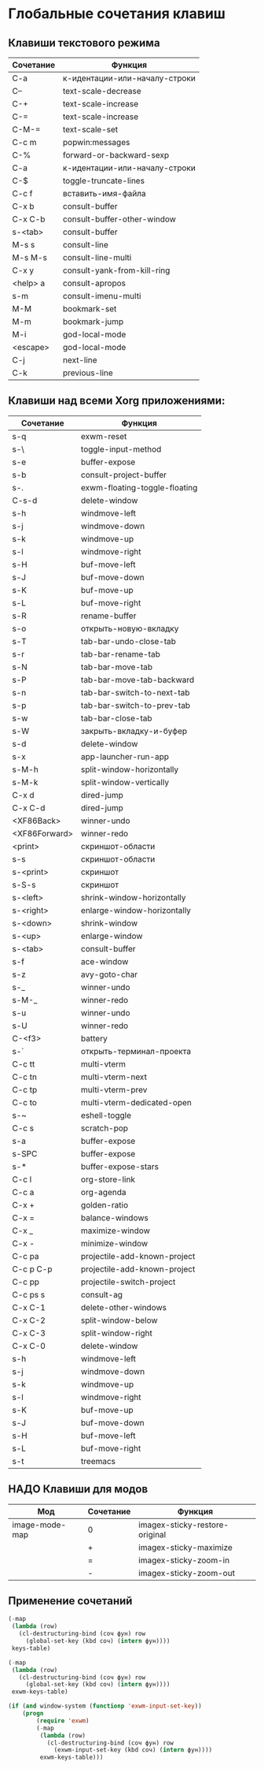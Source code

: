 * Глобальные сочетания клавиш

** Клавиши текстового режима

#+NAME: key-bindings-table
| Сочетание | Функция                       |
|-----------+-------------------------------|
| C-a       | к-идентации-или-началу-строки |
| C--       | text-scale-decrease           |
| C-+       | text-scale-increase           |
| C-=       | text-scale-increase           |
| C-M-=     | text-scale-set                |
| C-c m     | popwin:messages               |
| C-%       | forward-or-backward-sexp      |
| C-a       | к-идентации-или-началу-строки |
| C-$       | toggle-truncate-lines         |
| C-c f     | вставить-имя-файла            |
| C-x b     | consult-buffer                |
| C-x C-b   | consult-buffer-other-window   |
| s-<tab>   | consult-buffer                |
| M-s s     | consult-line                  |
| M-s M-s   | consult-line-multi            |
| C-x y     | consult-yank-from-kill-ring   |
| <help> a  | consult-apropos               |
| s-m       | consult-imenu-multi           |
| M-M       | bookmark-set                  |
| M-m       | bookmark-jump                 |
| M-i       | god-local-mode                |
| <escape>  | god-local-mode                |
| C-j       | next-line                     |
| C-k       | previous-line                 |

** Клавиши над всеми Xorg приложениями:

#+NAME: exwm-key-bindings-table
| Сочетание     | Функция                       |
|---------------+-------------------------------|
| s-q           | exwm-reset                    |
| s-\           | toggle-input-method           |
| s-e           | buffer-expose                 |
| s-b           | consult-project-buffer        |
| s-.           | exwm-floating-toggle-floating |
| C-s-d         | delete-window                 |
| s-h           | windmove-left                 |
| s-j           | windmove-down                 |
| s-k           | windmove-up                   |
| s-l           | windmove-right                |
| s-H           | buf-move-left                 |
| s-J           | buf-move-down                 |
| s-K           | buf-move-up                   |
| s-L           | buf-move-right                |
| s-R           | rename-buffer                 |
| s-o           | открыть-новую-вкладку         |
| s-T           | tab-bar-undo-close-tab        |
| s-r           | tab-bar-rename-tab            |
| s-N           | tab-bar-move-tab              |
| s-P           | tab-bar-move-tab-backward     |
| s-n           | tab-bar-switch-to-next-tab    |
| s-p           | tab-bar-switch-to-prev-tab    |
| s-w           | tab-bar-close-tab             |
| s-W           | закрыть-вкладку-и-буфер       |
| s-d           | delete-window                 |
| s-x           | app-launcher-run-app          |
| s-M-h         | split-window-horizontally     |
| s-M-k         | split-window-vertically       |
| C-x d         | dired-jump                    |
| C-x C-d       | dired-jump                    |
| <XF86Back>    | winner-undo                   |
| <XF86Forward> | winner-redo                   |
| <print>       | скриншот-области              |
| s-s           | скриншот-области              |
| s-<print>     | скриншот                      |
| s-S-s         | скриншот                      |
| s-<left>      | shrink-window-horizontally    |
| s-<right>     | enlarge-window-horizontally   |
| s-<down>      | shrink-window                 |
| s-<up>        | enlarge-window                |
| s-<tab>       | consult-buffer                |
| s-f           | ace-window                    |
| s-z           | avy-goto-char                 |
| s-_           | winner-undo                   |
| s-M-_         | winner-redo                   |
| s-u           | winner-undo                   |
| s-U           | winner-redo                   |
| C-<f3>        | battery                       |
| s-`           | открыть-терминал-проекта      |
| C-c tt        | multi-vterm                   |
| C-c tn        | multi-vterm-next              |
| C-c tp        | multi-vterm-prev              |
| C-c to        | multi-vterm-dedicated-open    |
| s-~           | eshell-toggle                 |
| C-c s         | scratch-pop                   |
| s-a           | buffer-expose                 |
| s-SPC         | buffer-expose                 |
| s-*           | buffer-expose-stars           |
| C-c l         | org-store-link                |
| C-c a         | org-agenda                    |
| C-x +         | golden-ratio                  |
| C-x =         | balance-windows               |
| C-x _         | maximize-window               |
| C-x -         | minimize-window               |
| C-c pa        | projectile-add-known-project  |
| C-c p C-p     | projectile-add-known-project  |
| C-c pp        | projectile-switch-project     |
| C-c ps s      | consult-ag                    |
| C-x C-1       | delete-other-windows          |
| C-x C-2       | split-window-below            |
| C-x C-3       | split-window-right            |
| C-x C-0       | delete-window                 |
| s-h           | windmove-left                 |
| s-j           | windmove-down                 |
| s-k           | windmove-up                   |
| s-l           | windmove-right                |
| s-K           | buf-move-up                   |
| s-J           | buf-move-down                 |
| s-H           | buf-move-left                 |
| s-L           | buf-move-right                |
| s-t           | treemacs                      |

** НАДО Клавиши для модов

#+NAME: modes-key-bindings-table
| Мод            | Сочетание | Функция                        |
|----------------+-----------+--------------------------------|
| image-mode-map | 0         | imagex-sticky-restore-original |
|                | +         | imagex-sticky-maximize         |
|                | =         | imagex-sticky-zoom-in          |
|                | -         | imagex-sticky-zoom-out         |


** Применение сочетаний

#+BEGIN_SRC emacs-lisp :var keys-table=key-bindings-table exwm-keys-table=exwm-key-bindings-table
(-map
 (lambda (row)
   (cl-destructuring-bind (соч фун) row
     (global-set-key (kbd соч) (intern фун))))
 keys-table)

(-map
 (lambda (row)
   (cl-destructuring-bind (соч фун) row
     (global-set-key (kbd соч) (intern фун))))
 exwm-keys-table)

(if (and window-system (functionp 'exwm-input-set-key))
    (progn
	    (require 'exwm)
	    (-map
	     (lambda (row)
	       (cl-destructuring-bind (соч фун) row
	         (exwm-input-set-key (kbd соч) (intern фун))))
	     exwm-keys-table)))

#+END_SRC

#+RESULTS:





